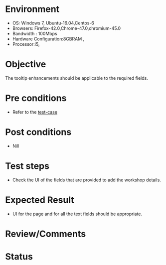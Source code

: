 #+Author: Sravanthi. B
#+Date: 2018 Oct 23

* Environment
- OS: Windows 7, Ubuntu-16.04,Centos-6
- Browsers: Firefox-42.0,Chrome-47.0,chromium-45.0
- Bandwidth : 100Mbps
- Hardware Configuration:8GBRAM ,
- Processor:i5,

* Objective
  The tooltip enhancements should be applicable to the required
  fields.

* Pre conditions
- Refer to the [[https://github.com/vlead/outreach-portal/blob/master/test-cases/enhancements_test-cases/tooltip/tooltip_01_usability_smk.org][test-case]]

* Post conditions
- Nill

* Test steps
- Check the UI of the fields that are provided to add the workshop details.

* Expected Result
- UI for the page and for all the text fields should be appropriate. 
  
* Review/Comments

* Status  
